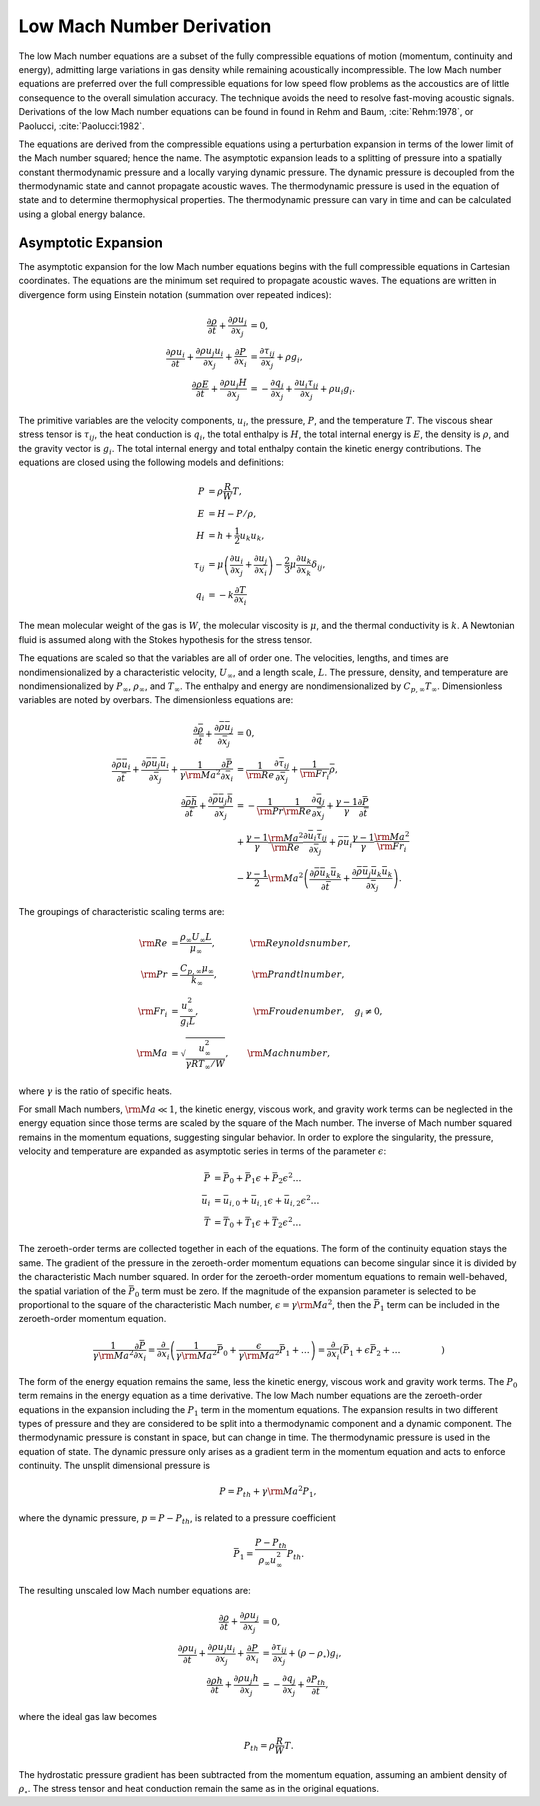 Low Mach Number Derivation
--------------------------

The low Mach number equations are a subset of the fully compressible
equations of motion (momentum, continuity and energy), admitting large
variations in gas density while remaining acoustically incompressible.
The low Mach number equations are preferred over the full compressible
equations for low speed flow problems as the accoustics are of little
consequence to the overall simulation accuracy. The technique avoids the
need to resolve fast-moving acoustic signals. Derivations of the low
Mach number equations can be found in found in Rehm and
Baum, :cite:`Rehm:1978`, or Paolucci, :cite:`Paolucci:1982`.

The equations are derived from the compressible equations using a
perturbation expansion in terms of the lower limit of the Mach number
squared; hence the name. The asymptotic expansion leads to a splitting
of pressure into a spatially constant thermodynamic pressure and a
locally varying dynamic pressure. The dynamic pressure is decoupled from
the thermodynamic state and cannot propagate acoustic waves. The
thermodynamic pressure is used in the equation of state and to determine
thermophysical properties. The thermodynamic pressure can vary in time
and can be calculated using a global energy balance.

Asymptotic Expansion
++++++++++++++++++++

The asymptotic expansion for the low Mach number equations begins with
the full compressible equations in Cartesian coordinates. The equations
are the minimum set required to propagate acoustic waves. The equations
are written in divergence form using Einstein notation (summation over
repeated indices):

.. math::

   \frac{\partial \rho} {\partial t} + \frac{\partial \rho u_j}{\partial x_j} & = 0 , \\
   \frac{\partial \rho u_i}{\partial t} + \frac{\partial \rho u_j u_i}{\partial x_j}
   + \frac{\partial P}{\partial x_i} & = 
   \frac{\partial \tau_{ij}}{\partial x_j} + \rho g_i , \\
   \frac{\partial \rho E}{\partial t} + \frac{\partial \rho u_j H}{\partial x_j} & = 
   - \frac{\partial q_j}{\partial x_j}
   + \frac{\partial u_i \tau_{ij}} {\partial x_j} + \rho u_i g_i .


The primitive variables are the velocity components, :math:`u_i`, the
pressure, :math:`P`, and the temperature :math:`T`. The viscous shear
stress tensor is :math:`\tau_{ij}`, the heat conduction is :math:`q_i`,
the total enthalpy is :math:`H`, the total internal energy is :math:`E`,
the density is :math:`\rho`, and the gravity vector is :math:`g_i`. The
total internal energy and total enthalpy contain the kinetic energy
contributions. The equations are closed using the following models and
definitions:

.. math::

   P & = \rho \frac{R}{W} T , \\
   E & = H - P/\rho , \\
   H & = h + \frac{1}{2} u_k u_k , \\
   \tau_{ij} & = \mu \left( \frac{\partial u_i}{\partial x_j}
               + \frac{\partial u_j}{\partial x_i} \right)
               - \frac{2}{3} \mu \frac{\partial u_k}{\partial x_k}
                 \delta_{ij} , \\
   q_i & = - k \frac{\partial T}{\partial x_i}

The mean molecular weight of the gas is :math:`W`, the molecular
viscosity is :math:`\mu`, and the thermal conductivity is :math:`k`. A
Newtonian fluid is assumed along with the Stokes hypothesis for the
stress tensor.

The equations are scaled so that the variables are all of order one. The
velocities, lengths, and times are nondimensionalized by a
characteristic velocity, :math:`U_\infty`, and a length scale,
:math:`L`. The pressure, density, and temperature are nondimensionalized
by :math:`P_\infty`, :math:`\rho_\infty`, and :math:`T_\infty`. The
enthalpy and energy are nondimensionalized by
:math:`C_{p,\infty} T_\infty`. Dimensionless variables are noted by
overbars. The dimensionless equations are:

.. math::
   
     \frac{\partial \bar{\rho}}{\partial \bar{t}}
   + \frac{\partial \bar{\rho} \bar{u}_j}{\partial \bar{x}_j} & = 0 , \\
     \frac{\partial \bar{\rho} \bar{u}_i}{\partial \bar{t}}
   + \frac{\partial \bar{\rho} \bar{u}_j \bar{u}_i}{\partial \bar{x}_j}
   + \frac{1}{{\gamma {\rm Ma}^2}}
     \frac{\partial \bar{P}}{\partial \bar{x}_i} & =
     \frac{1}{\rm Re}\frac{\partial \bar{\tau}_{ij}}{\partial \bar{x}_j}
   + \frac{1}{{\rm Fr}_i} \bar{\rho} , \\
     \frac{\partial \bar{\rho} \bar{h}}{\partial \bar{t}}
   + \frac{\partial \bar{\rho} \bar{u}_j \bar{h}} {\partial \bar{x}_j}
   & = - \frac{1}{{\rm Pr}} \frac{1}{{\rm Re}} 
     \frac{\partial \bar{q}_j} {\partial \bar{x}_j}
   + \frac{\gamma - 1}{\gamma} \frac{\partial \bar{P}}{\partial \bar{t}} \\
   & + \frac{\gamma - 1}{\gamma} \frac{{\rm Ma}^2}{\rm Re}
     \frac{\partial \bar{u}_i \bar{\tau}_{ij}}{\partial \bar{x}_j}
   + \bar{\rho} \bar{u}_i \frac{\gamma - 1}{\gamma} \frac{{\rm Ma}^2}{{\rm Fr}_i} \\
   & - \frac{\gamma - 1} {2} {\rm Ma}^2
   \left( \frac{\partial \bar{\rho} \bar{u}_k \bar{u}_k}{\partial \bar{t}}
   + \frac{\partial \bar{\rho} \bar{u}_j \bar{u}_k \bar{u}_k}{\partial \bar{x}_j} \right) . 

The groupings of characteristic scaling terms are:

.. math::
   
   {\rm Re} & = \frac{\rho_\infty U_\infty L}{\mu_\infty},
       \quad \quad \phantom{xxx} {\rm Reynolds number}, \\
   {\rm Pr} & =  \frac{C_{p,\infty} \mu_\infty} {k_\infty},
       \quad \quad \phantom{xxx} {\rm Prandtl number}, \\
   {\rm Fr}_i & = \frac{u_\infty^2} {g_i L},
       \quad \quad \phantom{xxxxxxi} {\rm Froude number}, \quad g_i \ne 0, \\
   {\rm Ma} & = \sqrt{\frac{u^2_\infty}{\gamma R T_\infty /W}},
       \quad \quad {\rm Mach number},

where :math:`\gamma` is the ratio of specific heats.

For small Mach numbers, :math:`{\rm Ma} \ll 1`, the kinetic energy,
viscous work, and gravity work terms can be neglected in the energy
equation since those terms are scaled by the square of the Mach number.
The inverse of Mach number squared remains in the momentum equations,
suggesting singular behavior. In order to explore the singularity, the
pressure, velocity and temperature are expanded as asymptotic series in
terms of the parameter :math:`\epsilon`:

.. math::
   
      \bar{P} & = \bar{P}_0     + \bar{P}_1 \epsilon     + \bar{P}_2 \epsilon^2 \ldots \\
    \bar{u}_i & = \bar{u}_{i,0} + \bar{u}_{i,1} \epsilon + \bar{u}_{i,2} \epsilon^2 \ldots \\
      \bar{T} & = \bar{T}_0     + \bar{T}_1 \epsilon     + \bar{T}_2 \epsilon^2 \ldots

The zeroeth-order terms are collected together in each of the
equations. The form of the continuity equation stays the same. The
gradient of the pressure in the zeroeth-order momentum equations can
become singular since it is divided by the characteristic Mach number
squared. In order for the zeroeth-order momentum equations to remain
well-behaved, the spatial variation of the :math:`\bar{P}_0` term must
be zero. If the magnitude of the expansion parameter is selected to be
proportional to the square of the characteristic Mach number,
:math:`\epsilon = \gamma {\rm Ma}^2`, then the :math:`\bar{P}_1` term
can be included in the zeroeth-order momentum equation.

.. math::

   \frac{1}{\gamma {\rm Ma}^2}
   \frac{\partial \bar{P}}{\partial x_i}  =
   \frac{\partial}{\partial x_i} \left( \frac{1}{\gamma {\rm Ma}^2} \bar{P}_0
       + \frac{\epsilon} {\gamma {\rm Ma}^2} \bar{P}_1 + \ldots \right) =
   \frac{\partial}{\partial x_i} \left( \bar{P}_1 + \epsilon \bar{P}_2 + \ldots 
   \phantom{\frac{1}{\gamma {\rm Ma}^2}} \right)

The form of the energy equation remains the same, less the kinetic
energy, viscous work and gravity work terms. The :math:`P_0` term
remains in the energy equation as a time derivative. The low Mach number
equations are the zeroeth-order equations in the expansion including the
:math:`P_1` term in the momentum equations. The expansion results in two
different types of pressure and they are considered to be split into a
thermodynamic component and a dynamic component. The thermodynamic
pressure is constant in space, but can change in time. The thermodynamic
pressure is used in the equation of state. The dynamic pressure only
arises as a gradient term in the momentum equation and acts to enforce
continuity. The unsplit dimensional pressure is

.. math:: P = P_{th} + \gamma {\rm Ma}^2 P_1,

where the dynamic pressure, :math:`p=P-P_{th}`, is related to a
pressure coefficient

.. math:: \bar{P}_1 = \frac{P - P_{th}}{\rho_\infty u^2_\infty} P_{th}.

The resulting unscaled low Mach number equations are:

.. math::

   \frac{\partial \rho} {\partial t} + \frac{\partial \rho u_j}{\partial x_j} & = 0, \\
   \frac{\partial \rho u_i}{\partial t} + \frac{\partial \rho u_j u_i}{\partial x_j}
   + \frac{\partial P}{\partial x_i} & = \frac{\partial \tau_{ij}}{\partial x_j}
   + \left( \rho - \rho_{\circ} \right) g_i, \\
   \frac{\partial \rho h}{\partial t} + \frac{\partial \rho u_j h}{\partial x_j} & =
   - \frac{\partial q_j}{\partial x_j} + \frac{\partial P_{th}}{\partial t},

where the ideal gas law becomes

.. math:: P_{th}  =  \rho \frac{R}{W} T.

The hydrostatic pressure gradient has been subtracted from the momentum
equation, assuming an ambient density of :math:`\rho_{\circ}`. The
stress tensor and heat conduction remain the same as in the original
equations.
